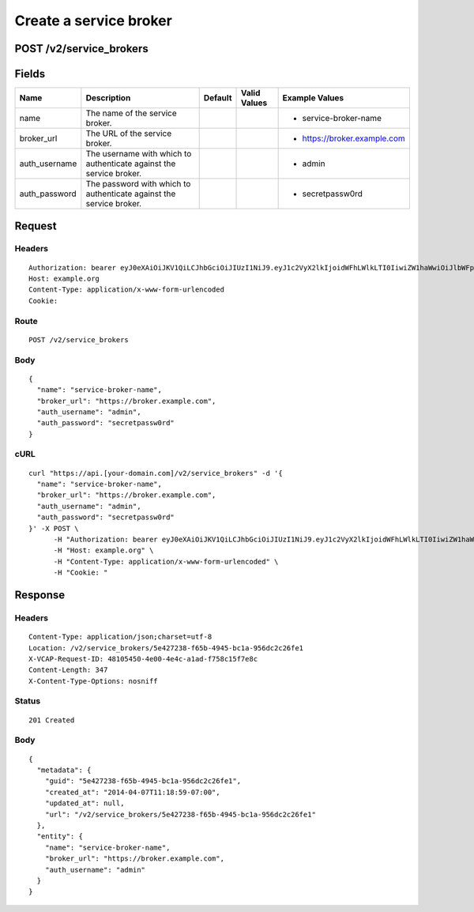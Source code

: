 
Create a service broker
-----------------------


POST /v2/service_brokers
~~~~~~~~~~~~~~~~~~~~~~~~


Fields
~~~~~~

.. cssclass:: fields table-striped table-bordered table-condensed


+---------------+---------------------------------------------------------------------+---------+--------------+------------------------------+
| Name          | Description                                                         | Default | Valid Values | Example Values               |
|               |                                                                     |         |              |                              |
+===============+=====================================================================+=========+==============+==============================+
| name          | The name of the service broker.                                     |         |              | - service-broker-name        |
|               |                                                                     |         |              |                              |
+---------------+---------------------------------------------------------------------+---------+--------------+------------------------------+
| broker_url    | The URL of the service broker.                                      |         |              | - https://broker.example.com |
|               |                                                                     |         |              |                              |
+---------------+---------------------------------------------------------------------+---------+--------------+------------------------------+
| auth_username | The username with which to authenticate against the service broker. |         |              | - admin                      |
|               |                                                                     |         |              |                              |
+---------------+---------------------------------------------------------------------+---------+--------------+------------------------------+
| auth_password | The password with which to authenticate against the service broker. |         |              | - secretpassw0rd             |
|               |                                                                     |         |              |                              |
+---------------+---------------------------------------------------------------------+---------+--------------+------------------------------+


Request
~~~~~~~


Headers
^^^^^^^

::

  Authorization: bearer eyJ0eXAiOiJKV1QiLCJhbGciOiJIUzI1NiJ9.eyJ1c2VyX2lkIjoidWFhLWlkLTI0IiwiZW1haWwiOiJlbWFpbC0yNEBzb21lZG9tYWluLmNvbSIsInNjb3BlIjpbImNsb3VkX2NvbnRyb2xsZXIuYWRtaW4iXSwiYXVkIjpbImNsb3VkX2NvbnRyb2xsZXIiXSwiZXhwIjoxMzk3NDk5NTM5fQ.WRi-NWdQPxzJFhqgbukcz3qGP_DNW00d2bmb0x_2bcE
  Host: example.org
  Content-Type: application/x-www-form-urlencoded
  Cookie:


Route
^^^^^

::

  POST /v2/service_brokers


Body
^^^^

::

  {
    "name": "service-broker-name",
    "broker_url": "https://broker.example.com",
    "auth_username": "admin",
    "auth_password": "secretpassw0rd"
  }


cURL
^^^^

::

  curl "https://api.[your-domain.com]/v2/service_brokers" -d '{
    "name": "service-broker-name",
    "broker_url": "https://broker.example.com",
    "auth_username": "admin",
    "auth_password": "secretpassw0rd"
  }' -X POST \
  	-H "Authorization: bearer eyJ0eXAiOiJKV1QiLCJhbGciOiJIUzI1NiJ9.eyJ1c2VyX2lkIjoidWFhLWlkLTI0IiwiZW1haWwiOiJlbWFpbC0yNEBzb21lZG9tYWluLmNvbSIsInNjb3BlIjpbImNsb3VkX2NvbnRyb2xsZXIuYWRtaW4iXSwiYXVkIjpbImNsb3VkX2NvbnRyb2xsZXIiXSwiZXhwIjoxMzk3NDk5NTM5fQ.WRi-NWdQPxzJFhqgbukcz3qGP_DNW00d2bmb0x_2bcE" \
  	-H "Host: example.org" \
  	-H "Content-Type: application/x-www-form-urlencoded" \
  	-H "Cookie: "


Response
~~~~~~~~


Headers
^^^^^^^

::

  Content-Type: application/json;charset=utf-8
  Location: /v2/service_brokers/5e427238-f65b-4945-bc1a-956dc2c26fe1
  X-VCAP-Request-ID: 48105450-4e00-4e4c-a1ad-f758c15f7e8c
  Content-Length: 347
  X-Content-Type-Options: nosniff


Status
^^^^^^

::

  201 Created


Body
^^^^

::

  {
    "metadata": {
      "guid": "5e427238-f65b-4945-bc1a-956dc2c26fe1",
      "created_at": "2014-04-07T11:18:59-07:00",
      "updated_at": null,
      "url": "/v2/service_brokers/5e427238-f65b-4945-bc1a-956dc2c26fe1"
    },
    "entity": {
      "name": "service-broker-name",
      "broker_url": "https://broker.example.com",
      "auth_username": "admin"
    }
  }

